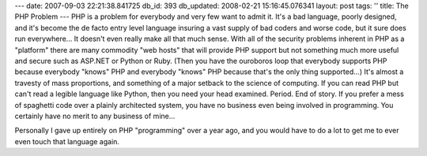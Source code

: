 ---
date: 2007-09-03 22:21:38.841725
db_id: 393
db_updated: 2008-02-21 15:16:45.076341
layout: post
tags: ''
title: The PHP Problem
---
PHP is a problem for everybody and very few want to admit it.  It's a bad language, poorly designed, and it's become the de facto entry level language insuring a vast supply of bad coders and worse code, but it sure does run everywhere...  It doesn't even really make all that much sense.  With all of the security problems inherent in PHP as a "platform" there are many commodity "web hosts" that will provide PHP support but not something much more useful and secure such as ASP.NET or Python or Ruby.  (Then you have the ouroboros loop that everybody supports PHP because everybody "knows" PHP and everybody "knows" PHP because that's the only thing supported...)  It's almost a travesty of mass proportions, and something of a major setback to the science of computing.  If you can read PHP but can't read a legible language like Python, then you need your head examined.  Period.  End of story.  If you prefer a mess of spaghetti code over a plainly architected system, you have no business even being involved in programming.  You certainly have no merit to any business of mine...

Personally I gave up entirely on PHP "programming" over a year ago, and you would have to do a lot to get me to ever even touch that language again.